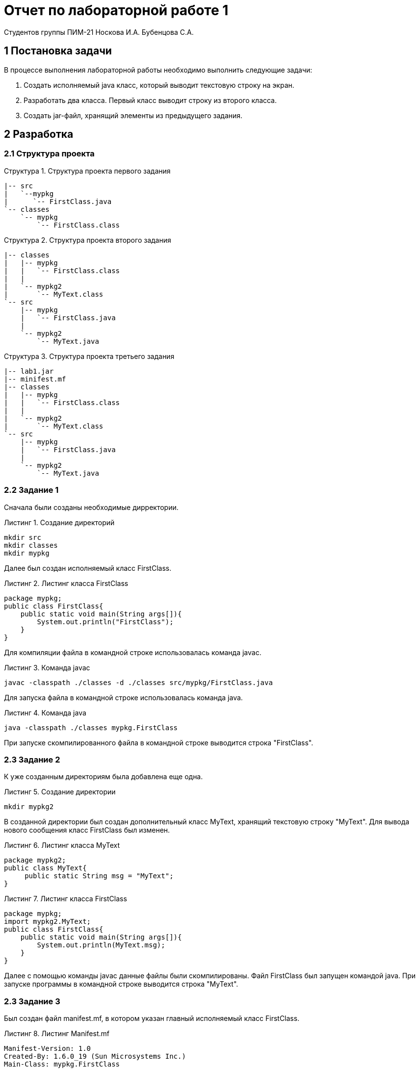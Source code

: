 = Отчет по лабораторной работе 1 
Студентов группы ПИМ-21 Носкова И.А. Бубенцова С.А.
:example-caption: Структура
:listing-caption: Листинг
:source-highlighter: coderay

== 1 Постановка задачи
В процессе выполнения лабораторной работы необходимо выполнить следующие задачи:

. Создать исполняемый java класс, который выводит текстовую строку на экран.
. Разработать два класса. Первый класс выводит строку из второго класса.
. Создать jar-файл, хранящий элементы из предыдущего задания.

== 2 Разработка

=== 2.1 Структура проекта

.Структура проекта первого задания
===============
----
|-- src
|   `--mypkg
|      `-- FirstClass.java
`-- classes
    `-- mypkg
        `-- FirstClass.class
----
===============

.Структура проекта второго задания
===============
----
|-- classes
|   |-- mypkg
|   |   `-- FirstClass.class
|   |
|   `-- mypkg2
|       `-- MyText.class
`-- src
    |-- mypkg
    |   `-- FirstClass.java
    |
    `-- mypkg2
        `-- MyText.java
----
===============

.Структура проекта третьего задания
===============
----
|-- lab1.jar
|-- minifest.mf
|-- classes
|   |-- mypkg
|   |   `-- FirstClass.class
|   |
|   `-- mypkg2
|       `-- MyText.class
`-- src
    |-- mypkg
    |   `-- FirstClass.java
    |
    `-- mypkg2
        `-- MyText.java
----
===============

=== 2.2 Задание 1
Сначала были созданы необходимые дирректории.

.Создание директорий
----
mkdir src
mkdir classes
mkdir mypkg
----

Далее был создан исполняемый класс FirstClass.

.Листинг класса FirstClass
[source, java]
----
package mypkg;
public class FirstClass{
    public static void main(String args[]){
        System.out.println("FirstClass");
    }
}
----

Для компиляции файла в командной строке использовалась команда javac.

.Команда javac
----
javac -classpath ./classes -d ./classes src/mypkg/FirstClass.java
----

Для запуска файла в командной строке использовалась команда java.

.Команда java
----
java -classpath ./classes mypkg.FirstClass
----

При запуске скомпилированного файла в командной строке выводится строка "FirstClass".

=== 2.3 Задание 2
К уже созданным директориям была добавлена еще одна.

.Создание директории
----
mkdir mypkg2
----
В созданной директории был создан дополнительный класс MyText, хранящий текстовую строку "MyText". Для вывода нового сообщения класс FirstClass был изменен.

.Листинг класса MyText
[source, java]
----
package mypkg2;
public class MyText{
     public static String msg = "MyText";                               
}
----

.Листинг класса FirstClass
[source, java]
----
package mypkg;
import mypkg2.MyText; 
public class FirstClass{
    public static void main(String args[]){
        System.out.println(MyText.msg);
    }
}
----
Далее с помощью команды javac данные файлы были скомпилированы. Файл FirstClass был запущен командой java. При запуске программы в командной строке выводится строка "MyText".  

=== 2.3 Задание 3
Был создан файл manifest.mf, в котором указан главный исполняемый класс FirstClass. 

.Листинг Manifest.mf
[source, java]
----
Manifest-Version: 1.0
Created-By: 1.6.0_19 (Sun Microsystems Inc.)
Main-Class: mypkg.FirstClass

----

После этого была выполнена команда по сборке архива jar и запуск jar-файла. 

.Команда по сборке архива
----
jar cvmf manifest.mf lab1.jar -C ./classes mypkg -C ./classes mypkg2
----

.Команда запуска jar-файла
----
java -jar lab1.jar
----
При запуске архива в командной строке выводится строка "MyText".  

== 3 Результаты выполнения

В результате выполнения первого задания был получен класс FirstClass. При запуске выводится строка:

image::image/class1.JPG[]

В результате выполнения второго задания были получены классы MyText и FirstClass. При запуске FirstClass выводится строка:

image::image/classes2.JPG[]

В результате выполнения третьего задания был получен jar-файл lab1.jar. При запуске jar-файла выводится строка:

image::image/jar3.JPG[]

== Вывод
В результате выполнения лабораторной работы мы узнали как из командной строки осуществлять: компиляцию классов, запуск проектов, создание jar-файла.

